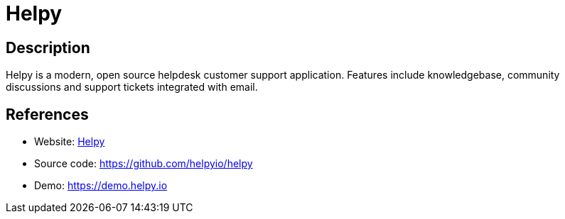 = Helpy

:Name:          Helpy
:Language:      Helpy
:License:       MIT
:Topic:         Ticketing
:Category:      
:Subcategory:   

// END-OF-HEADER. DO NOT MODIFY OR DELETE THIS LINE

== Description

Helpy is a modern, open source helpdesk customer support application. Features include knowledgebase, community discussions and support tickets integrated with email.

== References

* Website: https://helpy.io[Helpy]
* Source code: https://github.com/helpyio/helpy[https://github.com/helpyio/helpy]
* Demo: https://demo.helpy.io[https://demo.helpy.io]
